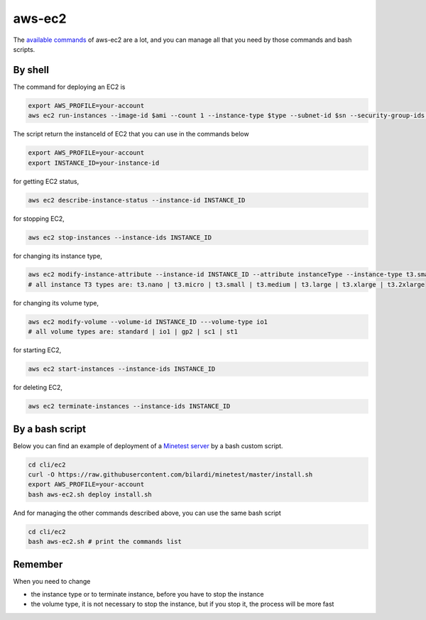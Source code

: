 aws-ec2
#######

The `available commands <https://docs.aws.amazon.com/cli/latest/reference/ec2/index.html>`_ of aws-ec2 are a lot,
and you can manage all that you need by those commands and bash scripts.

By shell
********

The command for deploying an EC2 is

.. code-block:: bash

    export AWS_PROFILE=your-account
    aws ec2 run-instances --image-id $ami --count 1 --instance-type $type --subnet-id $sn --security-group-ids $sg # --user-data file://$file --key-name $key

The script return the instanceId of EC2 that you can use in the commands below

.. code-block:: bash

    export AWS_PROFILE=your-account
    export INSTANCE_ID=your-instance-id

for getting EC2 status,

.. code-block:: bash

    aws ec2 describe-instance-status --instance-id INSTANCE_ID 

for stopping EC2,

.. code-block:: bash

    aws ec2 stop-instances --instance-ids INSTANCE_ID 

for changing its instance type,

.. code-block:: bash

    aws ec2 modify-instance-attribute --instance-id INSTANCE_ID --attribute instanceType --instance-type t3.small
    # all instance T3 types are: t3.nano | t3.micro | t3.small | t3.medium | t3.large | t3.xlarge | t3.2xlarge

for changing its volume type,

.. code-block:: bash

    aws ec2 modify-volume --volume-id INSTANCE_ID ---volume-type io1
    # all volume types are: standard | io1 | gp2 | sc1 | st1

for starting EC2,

.. code-block:: bash

    aws ec2 start-instances --instance-ids INSTANCE_ID 

for deleting EC2,

.. code-block:: bash

    aws ec2 terminate-instances --instance-ids INSTANCE_ID 

By a bash script
****************

Below you can find an example of deployment of a `Minetest server <https://github.com/bilardi/minetest>`_ by a bash custom script.

.. code-block:: bash

    cd cli/ec2
    curl -O https://raw.githubusercontent.com/bilardi/minetest/master/install.sh
    export AWS_PROFILE=your-account
    bash aws-ec2.sh deploy install.sh

And for managing the other commands described above, you can use the same bash script

.. code-block:: bash

    cd cli/ec2
    bash aws-ec2.sh # print the commands list

Remember
********

When you need to change

* the instance type or to terminate instance, before you have to stop the instance
* the volume type, it is not necessary to stop the instance, but if you stop it, the process will be more fast
